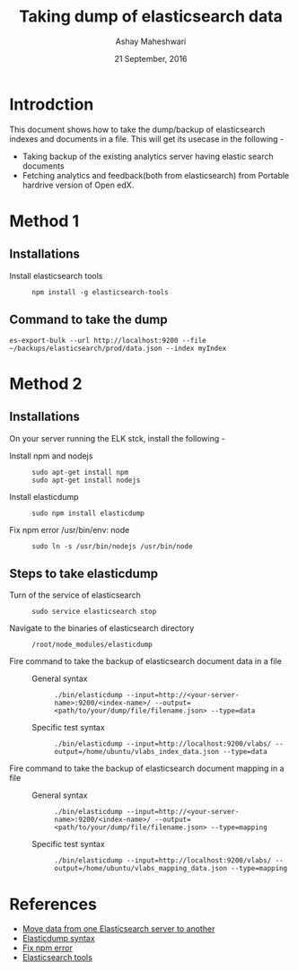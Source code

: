 #+Title: Taking dump of elasticsearch  data
#+Date: 21 September, 2016
#+Author: Ashay Maheshwari

* Introdction
  This document shows how to take the dump/backup of elasticsearch indexes and documents in a file.
  This will get its usecase in the following -
  + Taking backup of the existing analytics server having elastic search documents 
  + Fetching analytics and feedback(both from elasticsearch) from Portable hardrive version of Open edX. 
  
* Method 1
** Installations 
   + Install elasticsearch tools ::
     #+BEGIN_SRC command
     npm install -g elasticsearch-tools  
     #+END_SRC

** Command to take the dump
   #+BEGIN_SRC command
   es-export-bulk --url http://localhost:9200 --file ~/backups/elasticsearch/prod/data.json --index myIndex
   #+END_SRC
   
* Method 2
** Installations 
  On your server running the ELK stck, install the following -
  + Install npm and nodejs ::
    #+BEGIN_SRC command
    sudo apt-get install npm
    sudo apt-get install nodejs
    #+END_SRC
  + Install elasticdump ::
    #+BEGIN_SRC command
    sudo npm install elasticdump
    #+END_SRC
  + Fix npm error /usr/bin/env: node ::
    #+BEGIN_SRC command
    sudo ln -s /usr/bin/nodejs /usr/bin/node
    #+END_SRC
  
** Steps to take elasticdump 
  + Turn of the service of elasticsearch ::
    #+BEGIN_SRC 
    sudo service elasticsearch stop
    #+END_SRC

  + Navigate to the binaries of elasticsearch directory ::
    #+BEGIN_SRC command
    /root/node_modules/elasticdump 
    #+END_SRC
  + Fire command to take the backup of elasticsearch document data in a file ::
    + General syntax ::
    #+BEGIN_SRC command
    ./bin/elasticdump --input=http://<your-server-name>:9200/<index-name>/ --output=<path/to/your/dump/file/filename.json> --type=data
    #+END_SRC
    + Specific test syntax ::
    #+BEGIN_SRC command
    ./bin/elasticdump --input=http://localhost:9200/vlabs/ --output=/home/ubuntu/vlabs_index_data.json --type=data
    #+END_SRC
    
  + Fire command to take the backup of elasticsearch document mapping in a file ::
    + General syntax ::
      #+BEGIN_SRC command
      ./bin/elasticdump --input=http://<your-server-name>:9200/<index-name>/ --output=<path/to/your/dump/file/filename.json> --type=mapping
      #+END_SRC
    + Specific test syntax ::
      #+BEGIN_SRC command
       ./bin/elasticdump --input=http://localhost:9200/vlabs/ --output=/home/ubuntu/vlabs_mapping_data.json --type=mapping
      #+END_SRC



* References 
+ [[http://stackoverflow.com/questions/26547560/how-to-move-elasticsearch-data-from-one-server-to-another][Move data from one Elasticsearch server to another]]
+ [[https://www.npmjs.com/package/elasticdump][Elasticdump syntax]]
+ [[https://github.com/nodejs/node-v0.x-archive/issues/3911][Fix npm error]]
+ [[https://github.com/skratchdot/elasticsearch-tools][Elasticsearch tools]]

